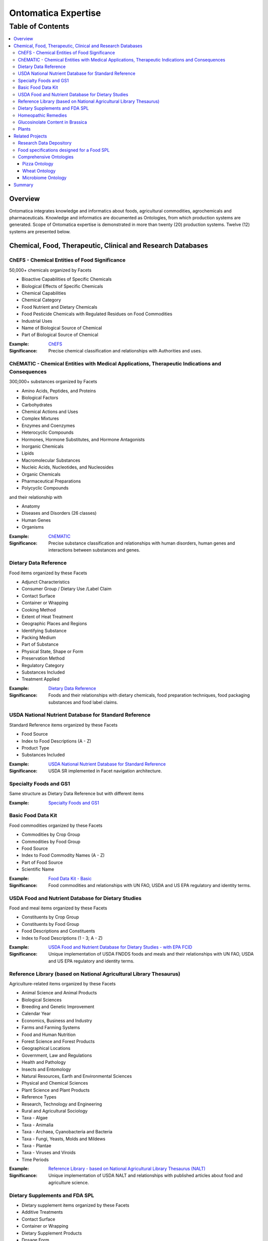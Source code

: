 
.. _$_15-ontomatica-expertise:

====================
Ontomatica Expertise
====================

Table of Contents
-----------------

.. contents::
   :depth: 3
   :local:

--------
Overview
--------

Ontomatica integrates knowledge and informatics about foods, agricultural commodities, agrochemicals and pharmaceuticals. Knowledge and informatics are documented as Ontologies, from which production systems are generated. Scope of Ontomatica expertise is demonstrated in more than twenty (20) production systems. Twelve (12) systems are presented below.

-------------------------------------------------------------
 Chemical, Food, Therapeutic, Clinical and Research Databases
-------------------------------------------------------------

ChEFS - Chemical Entities of Food Significance
==============================================

50,000+ chemicals organized by Facets

- Bioactive Capabilities of Specific Chemicals

- Biological Effects of Specific Chemicals

- Chemical Capabilities

- Chemical Category

- Food Nutrient and Dietary Chemicals

- Food Pesticide Chemicals with Regulated Residues on Food Commodities

- Industrial Uses

- Name of Biological Source of Chemical

- Part of Biological Source of Chemical

:Example: `ChEFS <http://72.167.253.87/cgi-bin/flamenco.cgi/_ChEFS_/Flamenco>`_

:Significance: Precise chemical classification and relationships with Authorities and uses.

ChEMATIC - Chemical Entities with Medical Applications, Therapeutic Indications and Consequences
================================================================================================

300,000+ substances organized by Facets

- Amino Acids, Peptides, and Proteins

- Biological Factors

- Carbohydrates

- Chemical Actions and Uses

- Complex Mixtures

- Enzymes and Coenzymes

- Heterocyclic Compounds

- Hormones, Hormone Substitutes, and Hormone Antagonists

- Inorganic Chemicals

- Lipids

- Macromolecular Substances

- Nucleic Acids, Nucleotides, and Nucleosides

- Organic Chemicals

- Pharmaceutical Preparations

- Polycyclic Compounds

and their relationship with

- Anatomy

- Diseases and Disorders (26 classes)

- Human Genes

- Organisms

:Example: `ChEMATIC <http://72.167.253.87/cgi-bin/flamenco.cgi/_ChEMATIC_v02_-_14-08-21_/Flamenco>`_

:Significance: Precise substance classification and relationships with human disorders, human genes and interactions between substances and genes.

Dietary Data Reference
======================

Food items organized by these Facets

- Adjunct Characteristics

- Consumer Group / Dietary Use /Label Claim

- Contact Surface

- Container or Wrapping

- Cooking Method

- Extent of Heat Treatment

- Geographic Places and Regions

- Identifying Substance

- Packing Medium

- Part of Substance

- Physical State, Shape or Form

- Preservation Method

- Regulatory Category

- Substances Included

- Treatment Applied

:Example: `Dietary Data Reference <http://72.167.253.87/cgi-bin/flamenco.cgi/_Dietary_Data_Reference_-_14-01-16_/Flamenco>`_

:Significance: Foods and their relationships with dietary chemicals, food preparation techniques, food packaging substances and food label claims.

USDA National Nutrient Database for Standard Reference
======================================================

Standard Reference items organized by these Facets

- Food Source

- Index to Food Descriptions (A - Z)

- Product Type

- Substances Included

:Example: `USDA National Nutrient Database for Standard Reference <http://72.167.253.87/cgi-bin/flamenco.cgi/_SR23-NDB_-_14-01-25_/Flamenco>`_

:Significance: USDA SR implemented in Facet navigation architecture.

Specialty Foods and GS1
=======================

Same structure as Dietary Data Reference but with different items

:Example: `Specialty Foods and GS1 <http://72.167.253.87/cgi-bin/flamenco.cgi/_specialty_foods_-_14-01-25_/Flamenco>`_

Basic Food Data Kit
===================

Food commodities organized by these Facets

- Commodities by Crop Group

- Commodities by Food Group

- Food Source

- Index to Food Commodity Names (A - Z)

- Part of Food Source

- Scientific Name

:Example: `Food Data Kit - Basic <http://72.167.253.87/cgi-bin/flamenco.cgi/_Food_Data_Kit_-_Basic_-_14-01-16_/Flamenco>`_

:Significance: Food commodities and relationships with UN FAO, USDA and US EPA regulatory and identity terms.

USDA Food and Nutrient Database for Dietary Studies
===================================================

Food and meal items organized by these Facets

- Constituents by Crop Group

- Constituents by Food Group

- Food Descriptions and Constituents

- Index to Food Descriptions (1 - 3; A - Z)

:Example: `USDA Food and Nutrient Database for Dietary Studies - with EPA FCID <http://72.167.253.87/cgi-bin/flamenco.cgi/_USDA_FNDDS_-_EPA_FCID_-_14-01-16_/Flamenco>`_

:Significance: Unique implementation of USDA FNDDS foods and meals and their relationships with UN FAO, USDA and US EPA regulatory and identity terms.

Reference Library (based on National Agricultural Library Thesaurus)
====================================================================

Agriculture-related items organized by these Facets

- Animal Science and Animal Products

- Biological Sciences

- Breeding and Genetic Improvement

- Calendar Year

- Economics, Business and Industry

- Farms and Farming Systems

- Food and Human Nutrition

- Forest Science and Forest Products

- Geographical Locations

- Government, Law and Regulations

- Health and Pathology

- Insects and Entomology

- Natural Resources, Earth and Environmental Sciences

- Physical and Chemical Sciences

- Plant Science and Plant Products

- Reference Types

- Research, Technology and Engineering

- Rural and Agricultural Sociology

- Taxa - Algae

- Taxa - Animalia

- Taxa - Archaea, Cyanobacteria and Bacteria

- Taxa - Fungi, Yeasts, Molds and Mildews

- Taxa - Plantae

- Taxa - Viruses and Viroids

- Time Periods

:Example: `Reference Library - based on National Agricultural Library Thesaurus (NALT) <http://72.167.253.87/cgi-bin/flamenco.cgi/_Reference_Library_-_14-01-16_/Flamenco>`_

:Significance: Unique implementation of USDA NALT and relationships with published articles about food and agriculture science.

Dietary Supplements and FDA SPL
===============================

- Dietary supplement items organized by these Facets

- Additive Treatments

- Contact Surface

- Container or Wrapping

- Dietary Supplement Products

- Dosage Form

- Label Claims

- Manufacturing Procedures

- Nutrients

- Part of Source

- Preservation Methods

- Product Documentation

- Region of Origin

- Sensory Terms

- Source of Base Ingredient

- Supplement Treatments

- Treatments Applied

:Example: `Dietary Supplements and FDA SPL <http://72.167.253.87/cgi-bin/flamenco.cgi/_dietary_supplements_-_14-01-25_/Flamenco>`_

:Significance: Supplements in a Facet navigation architecture with a structure that aligns with US FDA Structured Product Label terms.

Homeopathic Remedies
====================

Homeopathic remedy items organized by these Facets

- Animal Science and Animal Products

- Biological Sciences

- Economics, Business and Industry

- Health and Pathology

- Physical and Chemical Sciences

- Plant Science and Plant Products

- Research, Technology and Engineering

- Scientific Classification

- Sociology

:Example: `Homeopathic remedies and FDA SPL <http://72.167.253.87/cgi-bin/flamenco.cgi/_Homeopathic_Remedies_-_14-01-16_/Flamenco>`_

:Significance: Similar to dietary supplements but where Items are homeopathic remedies.

Glucosinolate Content in Brassica
=================================

Phytochemical items organized by these Facets

- Adjunct Characteristics

- Affiliations

- Anatomical Part

- Biological Source

- Data Acquisition Type

- Data Reference Type

- Extent of Heat Treatment

- Genetic Characteristics

- Geographic Regions

- Growing Conditions

- Matrix Values

- Maturity Period

- Measurement Units

- Method Indicators

- Method Type

- Nitrogen Components

- Organosulfur Compounds

- Physical State, Shape or Form

- Product Type

- Review Status

- Time Periods

- Treatment Applied

- Years

:Example: `Glucosinolate Content in Brassica <http://72.167.253.87/cgi-bin/flamenco.cgi/_Glucosinolates_-_14-01-16_/Flamenco>`_

:Significance: Unique implementation of food and chemistry research integrates data from scientific analysis with a Facet navigation architecture.

Plants
======

Plant taxonomy database using biological classification.

- Kingdom

- Division

- Class

- Order

- Family

- Subfamily

- Tribe

- Genus

- Species

:Example: `Plants <http://72.167.253.87/cgi-bin/flamenco.cgi/_plant_ternary_-_14-01-25_/Flamenco>`_

:Significance: Uses USDA Germplasm Resources Information Network (GRIN).

-----------------
 Related Projects
-----------------

Research Data Depository
========================

Ontomatica is building a data depository where results from scientific research about foods, agriculture and related compounds and substances will be stored.

Glucosinolate Content in Brassica is a prototype.

Depository components are summarized in `use case` below.

- Isothiocyanates occur widely in nature and are of interest in food science and medicine. Vegetable foods with characteristic flavors due to isothiocyanates include wasabi, horseradish, mustard, radish, Brussels sprouts, watercress, nasturtiums, and capers. These vegetables generate isothiocyanates in different proportions and have unique flavors.

- Isothiocyanates are produced by enzymatic conversion of metabolites called `glucosinolates <http://72.167.253.87/cgi-bin/flamenco.cgi/_ChEFS_/Flamenco?q=facet_ChEBI_R105:163190>`_. `Sulforaphane <http://72.167.253.87/cgi-bin/flamenco.cgi/_ChEFS_/Flamenco?q=facet_ChEBI_R105:311396&group=facet_ChEBI_R105>`_ is a type of isothiocyanate. It is produced when enzyme `thioglucosidase <http://72.167.253.87/cgi-bin/flamenco.cgi/_ChEMATIC_v02_-_14-08-21_/Flamenco?q=facet_AG_03:37004573/facet_MD_08:68264665&group=facet_MD_08&index=2>`_ transforms `glucoraphanin <http://72.167.253.87/cgi-bin/flamenco.cgi/_ChEFS_/Flamenco?q=facet_ChEBI_R105:179426>`_, a glucosinolate, into sulforaphane upon damage to the plant (such as from chewing), which allows two compounds to mix and react.

- Sulforaphane is a potent inducer of `metabolic detoxication, phase 2 <http://72.167.253.87/cgi-bin/flamenco.cgi/_ChEMATIC_v02_-_14-08-21_/Flamenco?q=facet_MG_01:48012197>`_. Detoxication 2 induction is associated with reduced susceptibility of animals and their cells to toxic and neoplastic effects of carcinogens. Data from several research projects demonstrate that Sulforaphane blocks chemical carcinogenesis.

- Research data about sulforaphane, specific vegetables, detoxication 2 and chemical carcinogenesis will be managed by Ontomatica Depository and accessible to other Researchers.

Food specifications designed for a Food SPL
===========================================

`Structured Product Labeling <http://en.wikipedia.org/wiki/Structured_Product_Labeling>`_ (SPL) is a document markup standard approved by Health Level Seven (HL7) and adopted by US FDA as a mechanism for exchanging drug product information.

Ontomatica modified US FDA SPL structure as a mechanism for exchanging food product information

- As a baseline, here are `lasagna nutrient properties <http://72.167.253.87/cgi-bin/flamenco.cgi/_SR23-NDB_-_14-01-25_/Flamenco?q=Lasagna&index=3>`_ from USDA Standard Reference.

- Here are `lasagna nutrient properties <http://www.ontomatica.com/public/docs/html/resources/lasagna_meat_-_ingredients_and_SR_values_-_14-04-08_.htm>`_ in a form consistent with US FDA SPL structure.

Comprehensive Ontologies
========================

Ontomatica work is represented as an ontology and documented in `Web Ontology Language <http://en.wikipedia.org/wiki/Web_Ontology_Language>`_ (OWL) format. Three examples - Pizza, Wheat and Microbiome - are presented.

Pizza Ontology
``````````````

An example of a food ontology is Pizza Ontology. As a baseline, here is pizza as implemented in `USDA FNDDS <http://72.167.253.87/cgi-bin/flamenco.cgi/_USDA_FNDDS_-_EPA_FCID_-_14-01-16_/Flamenco?q=facet_A_FNDDS3_Food:9960&group=facet_A_FNDDS3_View>`_.

- `Pizza Ontology <http://www.ontomatica.com/public/ontologies/pizza.owl>`_ as implemented in OWL.

- `Pizza Ontology <http://www.ontomatica.com/public/docs/html/resources/pizza_Manchester_example_v1-4_DAG_-_14-06-02_.html>`_ as a Graph.

- `Pizza Ontology <http://www.ontomatica.com/public/docs/html/resources/pizza_Manchester_simplified_OWL_individual_products_-_14-06-02_.html>`_ as multiple Graphs for easier reading.

Wheat Ontology
``````````````

Ontomatica Wheat Ontology has two dimensions: (1) Facets associated with process of growing wheat; (2) Predicates expressing relationships between wheat and Facet Terms.

Figure below summarizes 13 Facet Classes and 13 Predicate Classes that define wheat.

Specific type of wheat (i.e., cultivar) is the Item.

.. csv-table::
   :header: "Facets", "Predicates relating Facets to Item (wheat)"
   :widths: 15, 20

   "Plant (weed)", "Anatomy and Morphology"
   "Insect", "Development"
   "Fungus", "Pathology"
   "Bacteria", "Action and Usage"
   "Virus", "Administration"
   "Animal", "Trait"
   "Chemical", "Bioactive Property"
   "Soil", "Biochemical Pathway"
   "Atmosphere", "Breeding and Genetic Improvement"
   "Water", "Farming System"
   "Time", "Metrology"
   "Geographical Location", "Agricultural Economics"
   "Agricultural Machinery", "Authority, Law and Regulation"
   
Wheat Ontology is used to represent `USDA Objective Description of Wheat <http://www.ams.usda.gov/AMSv1.0/getfile?dDocName=STELDEV3003730>`_ as an electronic message.

Microbiome Ontology
```````````````````

Human microbiome is Classes of microbes that participate in process of unlocking dietary plant and animal nutrients.

Microbes include `bacteria <http://72.167.253.87/cgi-bin/flamenco.cgi/_ChEMATIC_v02_-_14-08-21_/Flamenco?q=facet_MB_01:99002577>`_, `archaea <http://72.167.253.87/cgi-bin/flamenco.cgi/_ChEMATIC_v02_-_14-08-21_/Flamenco?q=facet_MB_01:99002515>`_ and `viruses <http://72.167.253.87/cgi-bin/flamenco.cgi/_ChEMATIC_v02_-_14-08-21_/Flamenco?q=facet_MB_01:99004246>`_, such as `bacteriophages <http://72.167.253.87/cgi-bin/flamenco.cgi/_ChEMATIC_v02_-_14-08-21_/Flamenco?q=facet_MB_01:99004256&group=facet_MB_01>`_.

Ontomatica Microbiome Ontology implements relationships between food intake; bacteria, archaea and viruses; human anatomy (location of microbe Classes e.g., human gut); and, health outcomes.

-------
Summary
-------

Examples and projects above demonstrate that Ontomatica is the world leader in building information systems delivering knowledge and informatics about foods, agricultural commodities, agrochemicals and pharmaceuticals.

